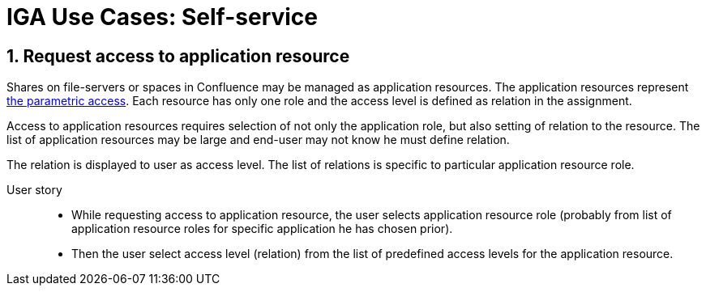 = IGA Use Cases: Self-service
:page-nav-title: Self-service use-cases
:page-display-order: 300
:sectnums:
:sectnumlevels: 3

== Request access to application resource

Shares on file-servers or spaces in Confluence may be managed as application resources. The application resources represent xref:../role-engineering/parametric-access.adoc[the parametric access]. Each resource has only one role and the access level is defined as relation in the assignment.

Access to application resources requires selection of not only the application role, but also setting of relation to the resource. The list of application resources may be large and end-user may not know he must define relation.

The relation is displayed to user as access level. The list of relations is specific to particular application resource role.

User story::
* While requesting access to application resource, the user selects application resource role (probably from list of application resource roles for specific application he has chosen prior).
* Then the user select access level (relation) from the list of predefined access levels for the application resource.

////
// NOTE: This use case are not priority now.
WARNING: This page is a work in progress.

This chapter describes only self-service use cases that relates mostly to access visibility and management.

== Access management

=== Request new access for myself / for somebody else


=== Update parameters of the access
E.g. the validity period


=== Remove access for myself / for somebody else


== Data visibility

=== What is my access ?


=== Do I have access to the application "A"? Why?
Identify role that is providing me access to the application.


=== What role should I request to get access to the application "A"?


=== Review all my request


=== Review all requests for me


=== Review all my approvals


=== View approval history of the request
How did I get this access ?


=== View actual state of the request
Why is the request not approved yet ?


== Approvals

=== Approve/Reject the request


=== Approve/Reject multiple requests at once


=== Automatic approval if requestor is the same as approver


=== Transfer all approvals to deputy
When I'm on leave, my deputy should obtain all approval cases


== End user operations

=== Setting somebody as deputy


=== Which role is providing access to the specified application (direct / indirect) ?
NOTE: this is special case of UC Hierarchy of roles 1 - just for one role.


=== What access is this role providing ?
NOTE: this is special case of UC Hierarchy of roles 2 - just for one role.


=== What everything is this role doing ?

////